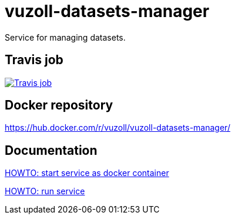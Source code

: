 = vuzoll-datasets-manager
:linkattrs:

Service for managing datasets.

== Travis job

image:https://travis-ci.org/vuzoll/vuzoll-datasets-manager.svg?branch=develop["Travis job", link="https://travis-ci.org/vuzoll/vuzoll-datasets-manager"]

== Docker repository

https://hub.docker.com/r/vuzoll/vuzoll-datasets-manager/

== Documentation

link:src/docs/howto-start-docker.adoc[HOWTO: start service as docker container, window="_blank"]

link:src/docs/howto-run-service.adoc[HOWTO: run service, window="_blank"]
